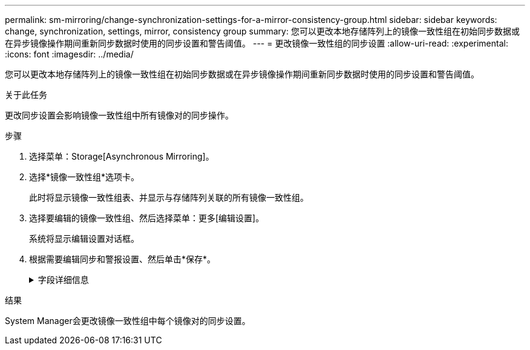 ---
permalink: sm-mirroring/change-synchronization-settings-for-a-mirror-consistency-group.html 
sidebar: sidebar 
keywords: change, synchronization, settings, mirror, consistency group 
summary: 您可以更改本地存储阵列上的镜像一致性组在初始同步数据或在异步镜像操作期间重新同步数据时使用的同步设置和警告阈值。 
---
= 更改镜像一致性组的同步设置
:allow-uri-read: 
:experimental: 
:icons: font
:imagesdir: ../media/


[role="lead"]
您可以更改本地存储阵列上的镜像一致性组在初始同步数据或在异步镜像操作期间重新同步数据时使用的同步设置和警告阈值。

.关于此任务
更改同步设置会影响镜像一致性组中所有镜像对的同步操作。

.步骤
. 选择菜单：Storage[Asynchronous Mirroring]。
. 选择*镜像一致性组*选项卡。
+
此时将显示镜像一致性组表、并显示与存储阵列关联的所有镜像一致性组。

. 选择要编辑的镜像一致性组、然后选择菜单：更多[编辑设置]。
+
系统将显示编辑设置对话框。

. 根据需要编辑同步和警报设置、然后单击*保存*。
+
.字段详细信息
[%collapsible]
====
|===
| 字段 | Description 


 a| 
正在同步镜像对...
 a| 
指定是要手动还是自动同步远程存储阵列上的镜像对。

** **手动*—选择此选项可手动同步远程存储阵列上的镜像对。
** *自动、间隔*—选择此选项可通过指定从上次更新开始到下次更新开始的时间间隔自动同步远程存储阵列上的镜像对。默认间隔为10分钟。




 a| 
提醒我...
 a| 
如果将同步方法设置为自动进行、请设置以下警报：

** "**同步"*—设置System Manager在同步未完成时发送警报的时间长度。
** *远程恢复点*—设置一个时间限制、超过此时间限制后、System Manager将发送一条警报、指示远程存储阵列上的恢复点数据早于您定义的时间限制。定义上次更新结束后的时间限制。
** "*预留容量阈值"*—定义预留容量、System Manager将在该容量时发送警报、指出您即将达到预留容量阈值。按剩余容量百分比定义阈值。


|===
====


.结果
System Manager会更改镜像一致性组中每个镜像对的同步设置。
